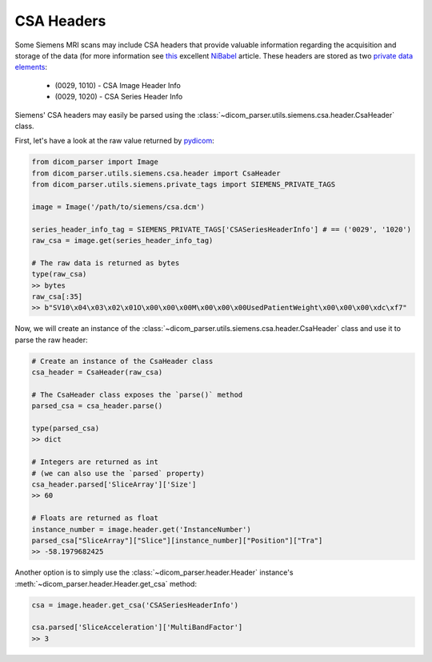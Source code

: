 CSA Headers
===========

Some Siemens MRI scans may include CSA headers that provide valuable information
regarding the acquisition and storage of the data (for more information see
`this <https://nipy.org/nibabel/dicom/siemens_csa.html>`_ excellent
`NiBabel <https://nipy.org/nibabel/index.html>`_ article. These headers are stored as two
`private data elements <http://dicom.nema.org/medical/dicom/current/output/html/part05.html#sect_7.8>`_:

    * (0029, 1010) - CSA Image Header Info
    * (0029, 1020) - CSA Series Header Info

Siemens' CSA headers may easily be parsed using the
:class:`~dicom_parser.utils.siemens.csa.header.CsaHeader` class.

First, let's have a look at the raw value returned by
`pydicom <https://github.com/pydicom/pydicom>`_:

.. code:: python

    from dicom_parser import Image
    from dicom_parser.utils.siemens.csa.header import CsaHeader
    from dicom_parser.utils.siemens.private_tags import SIEMENS_PRIVATE_TAGS

    image = Image('/path/to/siemens/csa.dcm')

    series_header_info_tag = SIEMENS_PRIVATE_TAGS['CSASeriesHeaderInfo'] # == ('0029', '1020')
    raw_csa = image.get(series_header_info_tag)

    # The raw data is returned as bytes
    type(raw_csa)
    >> bytes
    raw_csa[:35]
    >> b"SV10\x04\x03\x02\x01O\x00\x00\x00M\x00\x00\x00UsedPatientWeight\x00\x00\x00\xdc\xf7"


Now, we will create an instance of the
:class:`~dicom_parser.utils.siemens.csa.header.CsaHeader` class and use it to parse the
raw header:

.. code:: python

    # Create an instance of the CsaHeader class
    csa_header = CsaHeader(raw_csa)

    # The CsaHeader class exposes the `parse()` method
    parsed_csa = csa_header.parse()

    type(parsed_csa)
    >> dict

    # Integers are returned as int
    # (we can also use the `parsed` property)
    csa_header.parsed['SliceArray']['Size']
    >> 60

    # Floats are returned as float
    instance_number = image.header.get('InstanceNumber')
    parsed_csa["SliceArray"]["Slice"][instance_number]["Position"]["Tra"]
    >> -58.1979682425

Another option is to simply use the
:class:`~dicom_parser.header.Header` instance's
:meth:`~dicom_parser.header.Header.get_csa` method:

.. code:: python

    csa = image.header.get_csa('CSASeriesHeaderInfo')

    csa.parsed['SliceAcceleration']['MultiBandFactor']
    >> 3
